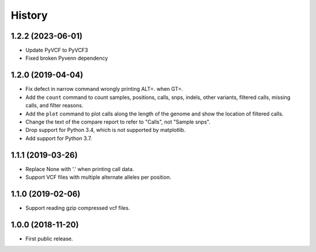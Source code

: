 .. :changelog:

History
=======

1.2.2 (2023-06-01)
------------------
* Update PyVCF to PyVCF3
* Fixed broken Pyvenn dependency


1.2.0 (2019-04-04)
---------------------
* Fix defect in narrow command wrongly printing ALT=. when GT=.
* Add the ``count`` command to count samples, positions, calls, snps, indels,
  other variants, filtered calls, missing calls, and filter reasons.
* Add the ``plot`` command to plot calls along the length of the genome and show
  the location of filtered calls.
* Change the text of the compare report to refer to "Calls", not "Sample snps".
* Drop support for Python 3.4, which is not supported by matplotlib.
* Add support for Python 3.7.

1.1.1 (2019-03-26)
---------------------
* Replace None with '.' when printing call data.
* Support VCF files with multiple alternate alleles per position.

1.1.0 (2019-02-06)
---------------------
* Support reading gzip compressed vcf files.


1.0.0 (2018-11-20)
---------------------

* First public release.
